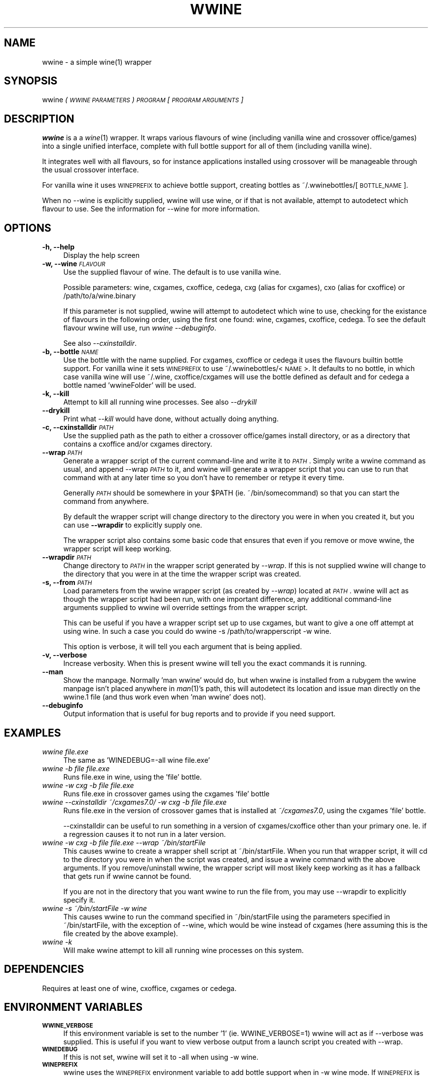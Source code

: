 .IX Title "WWINE 1"
.TH WWINE 1 "2009-11-03" "wwine 0.1" ""
.\" For nroff, turn off justification.  Always turn off hyphenation; it makes
.\" way too many mistakes in technical documents.
.if n .ad l
.nh
.SH "NAME"
wwine \- a simple wine(1) wrapper
.SH "SYNOPSIS"
.IX Header "SYNOPSIS"
wwine \fI(\s-1WWINE\s0 \s-1PARAMETERS\s0)\fR \fI\s-1PROGRAM\s0\fR \*(-- \fI[\s-1PROGRAM\s0 \s-1ARGUMENTS\s0]\fR
.SH "DESCRIPTION"
.IX Header "DESCRIPTION"
\&\fBwwine\fR is a a \fIwine\fR\|(1) wrapper. It wraps various flavours of wine
(including vanilla wine and crossover office/games) into a single
unified interface, complete with full bottle support for all
of them (including vanilla wine).
.PP
It integrates well with all flavours, so for instance applications
installed using crossover will be manageable through the usual crossover
interface.
.PP
For vanilla wine it uses \s-1WINEPREFIX\s0 to achieve bottle support,
creating bottles as ~/.wwinebottles/[\s-1BOTTLE_NAME\s0].
.PP
When no \-\-wine is explicitly supplied, wwine will use wine, or if that is
not available, attempt to autodetect which flavour to use. See the information
for \-\-wine for more information.
.SH "OPTIONS"
.IX Header "OPTIONS"
.IP "\fB\-h, \-\-help\fR" 4
.IX Item "-h, --help"
Display the help screen
.IP "\fB\-w, \-\-wine\fR \fI\s-1FLAVOUR\s0\fR" 4
.IX Item "-w, --wine FLAVOUR"
Use the supplied flavour of wine. The default is to use vanilla wine.

Possible parameters: wine, cxgames, cxoffice, cedega, cxg (alias for cxgames),
cxo (alias for cxoffice) or /path/to/a/wine.binary

If this parameter is not supplied, wwine will attempt to autodetect which
wine to use, checking for the existance of flavours in the following order,
using the first one found: wine, cxgames, cxoffice, cedega. To see the
default flavour wwine will use, run \fIwwine \-\-debuginfo\fR.

See also \fI\-\-cxinstalldir\fR.
.IP "\fB\-b, \-\-bottle\fR \fI\s-1NAME\s0\fR" 4
.IX Item "-b, --bottle NAME"
Use the bottle with the name supplied. For cxgames, cxoffice or cedega
it uses the flavours builtin bottle support. For vanilla wine it sets
\&\s-1WINEPREFIX\s0 to use ~/.wwinebottles/<\s-1NAME\s0>. It defaults to no bottle,
in which case vanilla wine will use ~/.wine, cxoffice/cxgames will
use the bottle defined as default and for cedega a bottle named 'wwineFolder'
will be used.
.IP "\fB\-k, \-\-kill\fR" 4
.IX Item "-k, --kill"
Attempt to kill all running wine processes. See also \fI\-\-drykill\fR
.IP "\fB\-\-drykill\fR" 4
.IX Item "--drykill"
Print what \fI\-\-kill\fR would have done, without actually doing anything.
.IP "\fB\-c, \-\-cxinstalldir\fR \fI\s-1PATH\s0\fR" 4
.IX Item "-c, --cxinstalldir PATH"
Use the supplied path as the path to either a crossover office/games install
directory, or as a directory that contains a cxoffice and/or cxgames directory.
.IP "\fB\-\-wrap\fR \fI\s-1PATH\s0\fR" 4
.IX Item "--wrap PATH"
Generate a wrapper script of the current command-line and write it to
\&\fI\s-1PATH\s0\fR. Simply write a wwine command as usual, and append \-\-wrap \fI\s-1PATH\s0\fR
to it, and wwine will generate a wrapper script that you can use to
run that command with at any later time so you don't have to remember
or retype it every time.

Generally \fI\s-1PATH\s0\fR should be somewhere in your \f(CW$PATH\fR (ie. ~/bin/somecommand)
so that you can start the command from anywhere.

By default the wrapper script will change directory to the directory
you were in when you created it, but you can use \fB\-\-wrapdir\fR to explicitly
supply one.

The wrapper script also contains some basic code that ensures that
even if you remove or move wwine, the wrapper script will keep working.
.IP "\fB\-\-wrapdir\fR \fI\s-1PATH\s0\fR" 4
.IX Item "--wrapdir PATH"
Change directory to \fI\s-1PATH\s0\fR in the wrapper script generated by \fI\-\-wrap\fR.
If this is not supplied wwine will change to the directory that you
were in at the time the wrapper script was created.
.IP "\fB\-s, \-\-from\fR \fI\s-1PATH\s0\fR" 4
.IX Item "-s, --from PATH"
Load parameters from the wwine wrapper script (as created by \fI\-\-wrap\fR)
located at \fI\s-1PATH\s0\fR. wwine will act as though the wrapper script had been
run, with one important difference, any additional command-line arguments
supplied to wwine wil override settings from the wrapper script.

This can be useful if you have a wrapper script set up to use cxgames,
but want to give a one off attempt at using wine. In such a case you could
do \*(L"wwine \-s /path/to/wrapperscript \-w wine\*(R".

This option is verbose, it will tell you each argument that is being
applied.
.IP "\fB\-v, \-\-verbose\fR" 4
.IX Item "-v, --verbose"
Increase verbosity. When this is present wwine will tell you the exact
commands it is running.
.IP "\fB\-\-man\fR" 4
.IX Item "--man"
Show the manpage. Normally 'man wwine' would do, but when wwine is
installed from a rubygem the wwine manpage isn't placed anywhere
in \fIman\fR\|(1)'s path, this will autodetect its location and issue man
directly on the wwine.1 file (and thus work even when 'man wwine'
does not).
.IP "\fB\-\-debuginfo\fR" 4
.IX Item "--debuginfo"
Output information that is useful for bug reports and to provide if you
need support.
.SH "EXAMPLES"
.IX Header "EXAMPLES"
.IP "\fIwwine file.exe\fR" 4
.IX Item "wwine file.exe"
The same as 'WINEDEBUG=\-all wine file.exe'
.IP "\fIwwine \-b file file.exe\fR" 4
.IX Item "wwine -b file file.exe"
Runs file.exe in wine, using the 'file' bottle.
.IP "\fIwwine \-w cxg \-b file file.exe\fR" 4
.IX Item "wwine -w cxg -b file file.exe"
Runs file.exe in crossover games using the cxgames 'file' bottle
.IP "\fIwwine \-\-cxinstalldir ~/cxgames7.0/ \-w cxg \-b file file.exe\fR" 4
.IX Item "wwine --cxinstalldir ~/cxgames7.0/ -w cxg -b file file.exe"
Runs file.exe in the version of crossover games that is installed at
\&\fI~/cxgames7.0\fR, using the cxgames 'file' bottle.

\&\-\-cxinstalldir can be useful to run something in a version of cxgames/cxoffice
other than your primary one. Ie. if a regression causes it to not run in a
later version.
.IP "\fIwwine \-w cxg \-b file file.exe \-\-wrap ~/bin/startFile\fR" 4
.IX Item "wwine -w cxg -b file file.exe --wrap ~/bin/startFile"
This causes wwine to create a wrapper shell script at ~/bin/startFile.
When you run that wrapper script, it will cd to the directory
you were in when the script was created, and issue a wwine command
with the above arguments. If you remove/uninstall wwine, the
wrapper script will most likely keep working as it has a fallback
that gets run if wwine cannot be found.

If you are not in the directory that you want wwine to run the file
from, you may use \-\-wrapdir to explicitly specify it.
.IP "\fIwwine \-s ~/bin/startFile \-w wine\fR" 4
.IX Item "wwine -s ~/bin/startFile -w wine"
This causes wwine to run the command specified in ~/bin/startFile
using the parameters specified in ~/bin/startFile, with the exception of
\&\-\-wine, which would be wine instead of cxgames (here assuming this
is the file created by the above example).
.IP "\fIwwine \-k\fR" 4
.IX Item "wwine -k"
Will make wwine attempt to kill all running wine processes on this system.
.SH "DEPENDENCIES"
.IX Header "DEPENDENCIES"
Requires at least one of wine, cxoffice, cxgames or cedega.
.SH "ENVIRONMENT VARIABLES"
.IX Header "ENVIRONMENT VARIABLES"
.IP "\fB\s-1WWINE_VERBOSE\s0\fR" 4
.IX Item "WWINE_VERBOSE"
If this environment variable is set to the number '1' (ie. WWINE_VERBOSE=1) wwine
will act as if \-\-verbose was supplied. This is useful if you want to view verbose
output from a launch script you created with \-\-wrap.
.IP "\fB\s-1WINEDEBUG\s0\fR" 4
.IX Item "WINEDEBUG"
If this is not set, wwine will set it to \-all when using \-w wine.
.IP "\fB\s-1WINEPREFIX\s0\fR" 4
.IX Item "WINEPREFIX"
wwine uses the \s-1WINEPREFIX\s0 environment variable to add bottle support when
in \-w wine mode. If \s-1WINEPREFIX\s0 is set and a \-\-bottle is supplied, wwine will override
the existing \s-1WINEPREFIX\s0. If no bottle is supplied, wwine will respect \s-1WINEPREFIX\s0.
.PP
Any environment variables that wwine sets while it is running will be output
by wwine when in \-\-verbose mode.
.SH "HELP/SUPPORT"
.IX Header "HELP/SUPPORT"
If you need help or support please visit the website at <http://random.zerodogg.org/wwine>
.SH "BUGS AND LIMITATIONS"
.IX Header "BUGS AND LIMITATIONS"
If you find a bug, please report it at <http://random.zerodogg.org/wwine/bugs>
.SH "AUTHOR"
.IX Header "AUTHOR"
\&\fBwwine\fR is written by Eskild Hustvedt <\fIcode at zerodogg dot org\fR>
.SH "LICENSE AND COPYRIGHT"
.IX Header "LICENSE AND COPYRIGHT"
Copyright (C) Eskild Hustvedt 2009
.PP
This is free software; see the source for copying conditions.  There is \s-1NO\s0
warranty; not even for \s-1MERCHANTABILITY\s0 or \s-1FITNESS\s0 \s-1FOR\s0 A \s-1PARTICULAR\s0 \s-1PURPOSE\s0.

